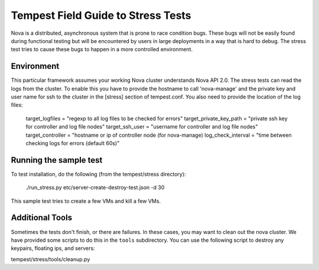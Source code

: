Tempest Field Guide to Stress Tests
===================================

Nova is a distributed, asynchronous system that is prone to race condition
bugs. These bugs will not be easily found during
functional testing but will be encountered by users in large deployments in a
way that is hard to debug. The stress test tries to cause these bugs to happen
in a more controlled environment.


Environment
-----------
This particular framework assumes your working Nova cluster understands Nova
API 2.0. The stress tests can read the logs from the cluster. To enable this
you have to provide the hostname to call 'nova-manage' and
the private key and user name for ssh to the cluster in the
[stress] section of tempest.conf. You also need to provide the
location of the log files:

	target_logfiles = "regexp to all log files to be checked for errors"
	target_private_key_path = "private ssh key for controller and log file nodes"
	target_ssh_user = "username for controller and log file nodes"
	target_controller = "hostname or ip of controller node (for nova-manage)
	log_check_interval = "time between checking logs for errors (default 60s)"



Running the sample test
-----------------------

To test installation, do the following (from the tempest/stress directory):

	./run_stress.py etc/server-create-destroy-test.json -d 30

This sample test tries to create a few VMs and kill a few VMs.


Additional Tools
----------------

Sometimes the tests don't finish, or there are failures. In these
cases, you may want to clean out the nova cluster. We have provided
some scripts to do this in the ``tools`` subdirectory.
You can use the following script to destroy any keypairs,
floating ips, and servers:

tempest/stress/tools/cleanup.py
